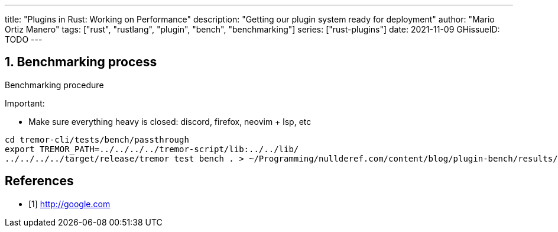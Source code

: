 ---
title: "Plugins in Rust: Working on Performance"
description: "Getting our plugin system ready for deployment"
author: "Mario Ortiz Manero"
tags: ["rust", "rustlang", "plugin", "bench", "benchmarking"]
series: ["rust-plugins"]
date: 2021-11-09
GHissueID: TODO
---

:sectnums:
:stem: latexmath

:repr-c: pass:quotes[`#[repr\(C)]`]
:work: pass:quotes["`just make it work`"]

== Benchmarking process

Benchmarking procedure

Important:

* Make sure everything heavy is closed: discord, firefox, neovim + lsp, etc

[source]
----
cd tremor-cli/tests/bench/passthrough
export TREMOR_PATH=../../../../tremor-script/lib:../../lib/
../../../../target/release/tremor test bench . > ~/Programming/nullderef.com/content/blog/plugin-bench/results/NAME.hgrm
----

[bibliography]
== References

- [[[empty,      1]]] http://google.com

